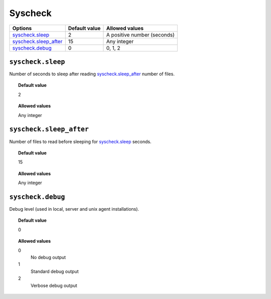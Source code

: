 .. _reference_ossec_syschek:


Syscheck
========


+-------------------------+---------------+---------------------------------+
| Options                 | Default value | Allowed values                  |
+=========================+===============+=================================+
| `syscheck.sleep`_       | 2             | A positive number (seconds)     |
+-------------------------+---------------+---------------------------------+
| `syscheck.sleep_after`_ | 15            | Any integer                     |
+-------------------------+---------------+---------------------------------+
| `syscheck.debug`_       | 0             | 0, 1, 2                         |
+-------------------------+---------------+---------------------------------+


``syscheck.sleep``
------------------

Number of seconds to sleep after reading `syscheck.sleep_after`_ number of files.


.. topic:: Default value

  2

.. topic:: Allowed values

	Any integer

``syscheck.sleep_after``
------------------------

Number of files to read before sleeping for `syscheck.sleep`_ seconds.


.. topic:: Default value

  15

.. topic:: Allowed values

	Any integer



``syscheck.debug``
------------------

Debug level (used in local, server and unix agent installations).


.. topic:: Default value

  0

.. topic:: Allowed values

	0
		No debug output
	1
		Standard debug output
	2
		Verbose debug output
